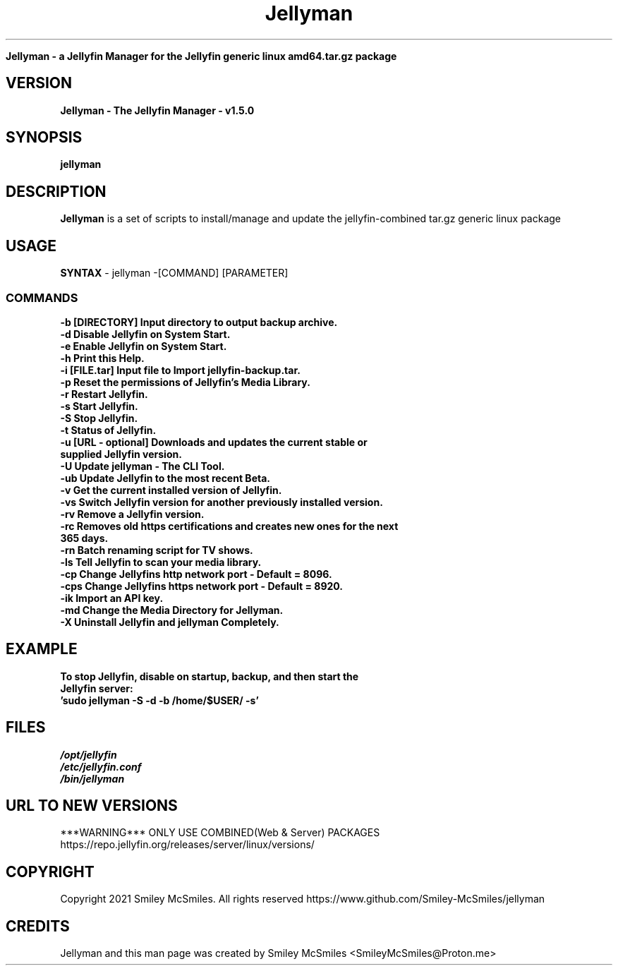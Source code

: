 ." Process this file with
." groff -man -Tascii jellyman.1
."
.TH Jellyman

.Sh NAME
.B Jellyman - a Jellyfin Manager for the Jellyfin generic linux amd64.tar.gz package

.SH VERSION
.B Jellyman - The Jellyfin Manager - v1.5.0

.SH SYNOPSIS
.B jellyman

.SH DESCRIPTION
.B Jellyman
is a set of scripts to install/manage and update the jellyfin-combined tar.gz generic linux package

.SH USAGE
.B SYNTAX
- jellyman -[COMMAND] [PARAMETER]
.TP
.SS COMMANDS
.TP
.B -b     [DIRECTORY] Input directory to output backup archive.
.TP
.B -d     Disable Jellyfin on System Start.
.TP
.B -e     Enable Jellyfin on System Start.
.TP
.B -h     Print this Help.
.TP
.B -i     [FILE.tar] Input file to Import jellyfin-backup.tar.
.TP
.B -p     Reset the permissions of Jellyfin's Media Library.
.TP
.B -r     Restart Jellyfin.
.TP
.B -s     Start Jellyfin.
.TP
.B -S     Stop Jellyfin.
.TP
.B -t     Status of Jellyfin.
.TP
.B -u     [URL - optional] Downloads and updates the current stable or supplied Jellyfin version.
.TP
.B -U     Update jellyman - The CLI Tool.
.TP
.B -ub    Update Jellyfin to the most recent Beta.
.TP
.B -v     Get the current installed version of Jellyfin.
.TP
.B -vs    Switch Jellyfin version for another previously installed version.
.TP
.B -rv    Remove a Jellyfin version.
.TP
.B -rc    Removes old https certifications and creates new ones for the next 365 days.
.TP
.B -rn    Batch renaming script for TV shows.
.TP
.B -ls    Tell Jellyfin to scan your media library.
.TP
.B -cp    Change Jellyfins http network port - Default = 8096.
.TP
.B -cps   Change Jellyfins https network port - Default = 8920.
.TP
.B -ik    Import an API key.
.TP
.B -md    Change the Media Directory for Jellyman.
.TP
.B -X     Uninstall Jellyfin and jellyman Completely.

.SH EXAMPLE
.TP
.B To stop Jellyfin, disable on startup, backup, and then start the Jellyfin server:
.TP
.B 'sudo jellyman -S -d -b /home/$USER/ -s'

.SH FILES
.TP
.I
/opt/jellyfin
.TP
.I
/etc/jellyfin.conf
.TP
.I
/bin/jellyman

.SH URL TO NEW VERSIONS
.PP
***WARNING*** ONLY USE COMBINED(Web & Server) PACKAGES
https://repo.jellyfin.org/releases/server/linux/versions/

.SH COPYRIGHT
.PP
Copyright 2021 Smiley McSmiles. All rights reserved
https://www.github.com/Smiley-McSmiles/jellyman

.SH CREDITS
.PP
Jellyman and this man page was created by Smiley McSmiles <SmileyMcSmiles@Proton.me>

